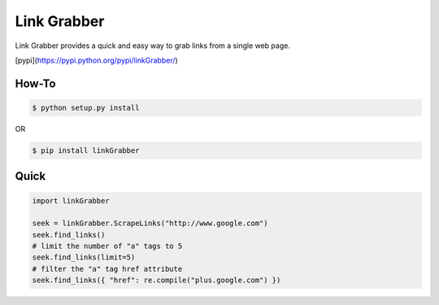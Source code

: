 =====
Link Grabber
=====

Link Grabber provides a quick and easy way to grab links from
a single web page.

[pypi](https://pypi.python.org/pypi/linkGrabber/)

How-To
======

.. code:: bash

    $ python setup.py install

OR

.. code:: bash

    $ pip install linkGrabber

Quick
====

.. code:: python

    import linkGrabber

    seek = linkGrabber.ScrapeLinks("http://www.google.com")
    seek.find_links()
    # limit the number of "a" tags to 5
    seek.find_links(limit=5)
    # filter the "a" tag href attribute
    seek.find_links({ "href": re.compile("plus.google.com") })
